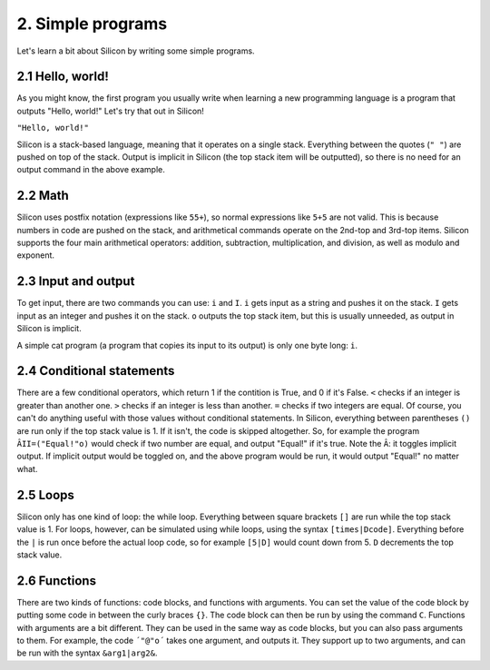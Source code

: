 2. Simple programs
******************

Let's learn a bit about Silicon by writing some simple programs.

2.1 Hello, world!
=================

As you might know, the first program you usually write when learning a new programming language is a program that outputs "Hello, world!"
Let's try that out in Silicon!

``"Hello, world!"``

Silicon is a stack-based language, meaning that it operates on a single stack. Everything between the quotes (``" "``) are pushed on top of the stack. Output is implicit in Silicon (the top stack item will be outputted), so there is no need for an output command in the above example.

2.2 Math
========

Silicon uses postfix notation (expressions like ``55+``), so normal expressions like ``5+5`` are not valid. This is because numbers in code are pushed on the stack, and arithmetical commands operate on the 2nd-top and 3rd-top items.
Silicon supports the four main arithmetical operators: addition, subtraction, multiplication, and division, as well as modulo and exponent.

2.3 Input and output
====================

To get input, there are two commands you can use: ``i`` and ``I``.
``i`` gets input as a string and pushes it on the stack. ``I`` gets input as an integer and pushes it on the stack.
``o`` outputs the top stack item, but this is usually unneeded, as output in Silicon is implicit.

A simple cat program (a program that copies its input to its output) is only one byte long: ``i``.

2.4 Conditional statements
==========================

There are a few conditional operators, which return 1 if the contition is True, and 0 if it's False.
``<`` checks if an integer is greater than another one. ``>`` checks if an integer is less than another. ``=`` checks if two integers are equal.
Of course, you can't do anything useful with those values without conditional statements. In Silicon, everything between parentheses ``()`` are run only if the top stack value is 1. If it isn't, the code is skipped altogether.
So, for example the program ``ÂII=("Equal!"o)`` would check if two number are equal, and output "Equal!" if it's true. Note the ``Â``: it toggles implicit output. If implicit output would be toggled on, and the above program would be run, it would output "Equal!" no matter what.

2.5 Loops
=========

Silicon only has one kind of loop: the while loop. Everything between square brackets ``[]`` are run while the top stack value is 1.
For loops, however, can be simulated using while loops, using the syntax ``[times|Dcode]``. Everything before the ``|`` is run once before the actual loop code, so for example ``[5|D]`` would count down from 5. ``D`` decrements the top stack value.

2.6 Functions
=============

There are two kinds of functions: code blocks, and functions with arguments. You can set the value of the code block by putting some code in between the curly braces ``{}``. The code block can then be run by using the command ``C``.
Functions with arguments are a bit different. They can be used in the same way as code blocks, but you can also pass arguments to them. For example, the code ``´"@"o´`` takes one argument, and outputs it. They support up to two arguments, and can be run with the syntax ``&arg1|arg2&``.